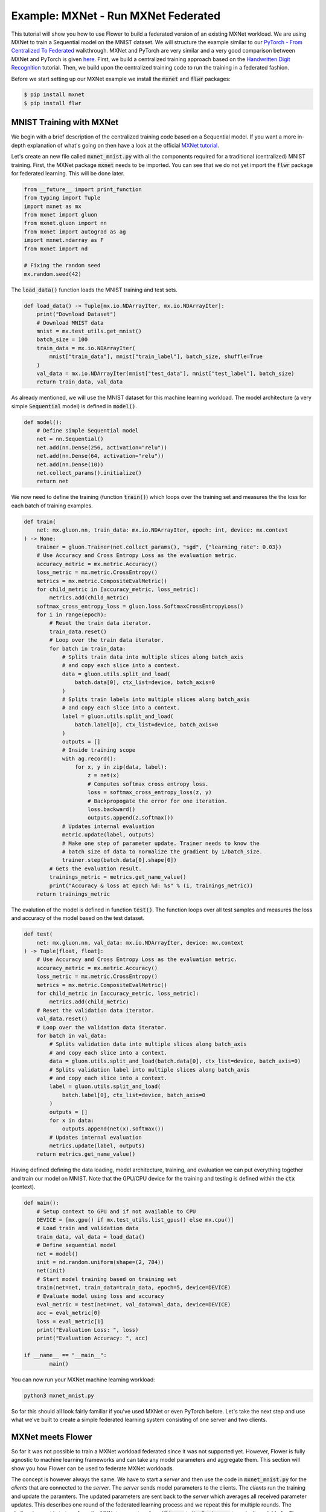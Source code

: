 Example: MXNet - Run MXNet Federated
====================================

This tutorial will show you how to use Flower to build a federated version of an existing MXNet workload.
We are using MXNet to train a Sequential model on the MNIST dataset.
We will structure the example similar to our `PyTorch - From Centralized To Federated <https://github.com/adap/flower/blob/main/examples/pytorch_from_centralized_to_federated>`_ walkthrough. MXNet and PyTorch are very similar and a very good comparison between MXNet and PyTorch is given `here <https://mxnet.apache.org/versions/1.7.0/api/python/docs/tutorials/getting-started/to-mxnet/pytorch.html>`_.
First, we build a centralized training approach based on the `Handwritten Digit Recognition <https://mxnet.apache.org/versions/1.7.0/api/python/docs/tutorials/packages/gluon/image/mnist.html>`_ tutorial.
Then, we build upon the centralized training code to run the training in a federated fashion.

Before we start setting up our MXNet example we install the :code:`mxnet` and :code:`flwr` packages:

.. code-block:: shell

  $ pip install mxnet
  $ pip install flwr


MNIST Training with MXNet
-------------------------

We begin with a brief description of the centralized training code based on a Sequential model.
If you want a more in-depth explanation of what's going on then have a look at the official `MXNet tutorial <https://mxnet.apache.org/versions/1.7.0/api/python/docs/tutorials/>`_.

Let's create an new file called :code:`mxnet_mnist.py` with all the components required for a traditional (centralized) MNIST training. 
First, the MXNet package :code:`mxnet` needs to be imported.
You can see that we do not yet import the :code:`flwr` package for federated learning. This will be done later. 

.. code-block:: python

    from __future__ import print_function
    from typing import Tuple
    import mxnet as mx
    from mxnet import gluon
    from mxnet.gluon import nn
    from mxnet import autograd as ag
    import mxnet.ndarray as F
    from mxnet import nd

    # Fixing the random seed
    mx.random.seed(42)

The :code:`load_data()` function loads the MNIST training and test sets.

.. code-block:: python

    def load_data() -> Tuple[mx.io.NDArrayIter, mx.io.NDArrayIter]:
        print("Download Dataset")
        # Download MNIST data
        mnist = mx.test_utils.get_mnist()
        batch_size = 100
        train_data = mx.io.NDArrayIter(
            mnist["train_data"], mnist["train_label"], batch_size, shuffle=True
        )
        val_data = mx.io.NDArrayIter(mnist["test_data"], mnist["test_label"], batch_size)
        return train_data, val_data

As already mentioned, we will use the MNIST dataset for this machine learning workload. The model architecture (a very simple :code:`Sequential` model) is defined in :code:`model()`.

.. code-block:: python

    def model():
        # Define simple Sequential model
        net = nn.Sequential()
        net.add(nn.Dense(256, activation="relu"))
        net.add(nn.Dense(64, activation="relu"))
        net.add(nn.Dense(10))
        net.collect_params().initialize()
        return net

We now need to define the training (function :code:`train()`) which loops over the training set and measures the the loss for each batch of training examples.

.. code-block:: python

    def train(
        net: mx.gluon.nn, train_data: mx.io.NDArrayIter, epoch: int, device: mx.context
    ) -> None:
        trainer = gluon.Trainer(net.collect_params(), "sgd", {"learning_rate": 0.03})
        # Use Accuracy and Cross Entropy Loss as the evaluation metric.
        accuracy_metric = mx.metric.Accuracy()
        loss_metric = mx.metric.CrossEntropy()
        metrics = mx.metric.CompositeEvalMetric()
        for child_metric in [accuracy_metric, loss_metric]:
            metrics.add(child_metric)
        softmax_cross_entropy_loss = gluon.loss.SoftmaxCrossEntropyLoss()
        for i in range(epoch):
            # Reset the train data iterator.
            train_data.reset()
            # Loop over the train data iterator.
            for batch in train_data:
                # Splits train data into multiple slices along batch_axis
                # and copy each slice into a context.
                data = gluon.utils.split_and_load(
                    batch.data[0], ctx_list=device, batch_axis=0
                )
                # Splits train labels into multiple slices along batch_axis
                # and copy each slice into a context.
                label = gluon.utils.split_and_load(
                    batch.label[0], ctx_list=device, batch_axis=0
                )
                outputs = []
                # Inside training scope
                with ag.record():
                    for x, y in zip(data, label):
                        z = net(x)
                        # Computes softmax cross entropy loss.
                        loss = softmax_cross_entropy_loss(z, y)
                        # Backpropogate the error for one iteration.
                        loss.backward()
                        outputs.append(z.softmax())
                # Updates internal evaluation
                metric.update(label, outputs)
                # Make one step of parameter update. Trainer needs to know the
                # batch size of data to normalize the gradient by 1/batch_size.
                trainer.step(batch.data[0].shape[0])
            # Gets the evaluation result.
            trainings_metric = metrics.get_name_value()
            print("Accuracy & loss at epoch %d: %s" % (i, trainings_metric))
        return trainings_metric

The evalution of the model is defined in function :code:`test()`. The function loops over all test samples and measures the loss and accuracy of the model based on the test dataset. 

.. code-block:: python

    def test(
        net: mx.gluon.nn, val_data: mx.io.NDArrayIter, device: mx.context
    ) -> Tuple[float, float]:
        # Use Accuracy and Cross Entropy Loss as the evaluation metric.
        accuracy_metric = mx.metric.Accuracy()
        loss_metric = mx.metric.CrossEntropy()
        metrics = mx.metric.CompositeEvalMetric()
        for child_metric in [accuracy_metric, loss_metric]:
            metrics.add(child_metric)
        # Reset the validation data iterator.
        val_data.reset()
        # Loop over the validation data iterator.
        for batch in val_data:
            # Splits validation data into multiple slices along batch_axis
            # and copy each slice into a context.
            data = gluon.utils.split_and_load(batch.data[0], ctx_list=device, batch_axis=0)
            # Splits validation label into multiple slices along batch_axis
            # and copy each slice into a context.
            label = gluon.utils.split_and_load(
                batch.label[0], ctx_list=device, batch_axis=0
            )
            outputs = []
            for x in data:
                outputs.append(net(x).softmax())
            # Updates internal evaluation
            metrics.update(label, outputs)
        return metrics.get_name_value()

Having defined defining the data loading, model architecture, training, and evaluation we can put everything together and train our model on MNIST. Note that the GPU/CPU device for the training and testing is defined within the :code:`ctx` (context).  

.. code-block:: python

    def main():
        # Setup context to GPU and if not available to CPU
        DEVICE = [mx.gpu() if mx.test_utils.list_gpus() else mx.cpu()]
        # Load train and validation data
        train_data, val_data = load_data()
        # Define sequential model
        net = model()
        init = nd.random.uniform(shape=(2, 784))
        net(init)
        # Start model training based on training set
        train(net=net, train_data=train_data, epoch=5, device=DEVICE)
        # Evaluate model using loss and accuracy
        eval_metric = test(net=net, val_data=val_data, device=DEVICE)
        acc = eval_metric[0]
        loss = eval_metric[1]
        print("Evaluation Loss: ", loss)
        print("Evaluation Accuracy: ", acc)

    if __name__ == "__main__":
            main()

You can now run your MXNet machine learning workload:

.. code-block:: python

    python3 mxnet_mnist.py

So far this should all look fairly familiar if you've used MXNet or even PyTorch before.
Let's take the next step and use what we've built to create a simple federated learning system consisting of one server and two clients.

MXNet meets Flower
------------------

So far it was not possible to train a MXNet workload federated since it was not supported yet. However, Flower is fully agnostic to machine learning frameworks and can take any model parameters and aggregate them. This section will show you how Flower can be used to federate MXNet workloads.

The concept is however always the same. 
We have to start a *server* and then use the code in :code:`mxnet_mnist.py` for the *clients* that are connected to the *server*.
The *server* sends model parameters to the clients. The *clients* run the training and update the paramters.
The updated parameters are sent back to the *server* which averages all received parameter updates.
This describes one round of the federated learning process and we repeat this for multiple rounds.
The challenging part is to transform the MXNet parameters from :code:`NDArray` to :code:`NumPy Arrays` to make it readable for Flower. 
 

Our example consists of one *server* and two *clients*. Let's set up :code:`server.py` first. The *server* needs to import the Flower package :code:`flwr`.
Next, we use the :code:`start_server` function to start a server and tell it to perform three rounds of federated learning.

.. code-block:: python

    import flwr as fl

    if __name__ == "__main__":
        fl.server.start_server("0.0.0.0:8080", config={"num_rounds": 3})

We can already start the *server*:

.. code-block:: python

    python3 server.py

Finally, we will define our *client* logic in :code:`client.py` and build upon the previously defined MXNet training in :code:`mxnet_mnist.py`.
Our *client* needs to import :code:`flwr`, but also :code:`mxnet` to update the parameters on our MXNet model:

.. code-block:: python

    from typing import Dict, List, Tuple

    import flwr as fl
    import numpy as np
    import mxnet as mx
    from mxnet import nd

    import mxnet_mnist


Implementing a Flower *client* basically means implementing a subclass of either :code:`flwr.client.Client` or :code:`flwr.client.NumPyClient`.
Our implementation will be based on :code:`flwr.client.NumPyClient` and we'll call it :code:`MNISTClient`.
:code:`NumPyClient` is slighly easier to implement than :code:`Client` if you use a framework with good NumPy interoperability (like PyTorch or MXNet) because it avoids some of the boilerplate that would otherwise be necessary.
:code:`MNISTClient` needs to implement four methods, two methods for getting/setting model parameters, one method for training the model, and one method for testing the model:

#. :code:`set_parameters (optional)`
    * set the model parameters on the local model that are received from the server
    * transform MXNet :code:`NDArray`s to NumPy :code:`ndarray`s
    * loop over the list of model parameters received as NumPy :code:`ndarray`s (think list of neural network layers)
#. :code:`get_parameters`
    * get the model parameters and return them as a list of NumPy :code:`ndarray`s (which is what :code:`flwr.client.NumPyClient` expects)
#. :code:`fit`
    * update the parameters of the local model with the parameters received from the server
    * train the model on the local training set
    * get the updated local model weights and return them to the server
#. :code:`evaluate`
    * update the parameters of the local model with the parameters received from the server
    * evaluate the updated model on the local test set
    * return the local loss and accuracy to the server

The two :code:`NumPyClient` methods :code:`fit` and :code:`evaluate` make use of the functions :code:`train()` and :code:`test()` previously defined in :code:`mxnet_mnist.py`.
So what we really do here is we tell Flower through our :code:`NumPyClient` subclass which of our already defined functions to call for training and evaluation.
We included type annotations to give you a better understanding of the data types that get passed around.

.. code-block:: python

    class MNISTClient(fl.client.NumPyClient):
        """Flower client implementing MNIST classification using MXNet."""

        def __init__(
            self,
            model: mxnet_mnist.model(),
            train_data: mx.io.NDArrayIter,
            val_data: mx.io.NDArrayIter,
            device: mx.context,
        ) -> None:
            self.model = model
            self.train_data = train_data
            self.val_data = val_data
            self.device = device

        def get_parameters(self) -> List[np.ndarray]:
            # Return model parameters as a list of NumPy Arrays
            param = []
            for val in self.model.collect_params(".*weight").values():
                p = val.data()
                # convert parameters from MXNet NDArray to Numpy Array required by Flower Numpy Client
                param.append(p.asnumpy())
            return param

        def set_parameters(self, parameters: List[np.ndarray]) -> None:
            # Collect model parameters and set new weight values
            params = zip(self.model.collect_params(".*weight").keys(), parameters)
            for key, value in params:
                self.model.collect_params().setattr(key, value)

        def fit(
            self, parameters: List[np.ndarray], config: Dict[str, str]
        ) -> Tuple[List[np.ndarray], int]:
            # Set model parameters, train model, return updated model parameters
            self.set_parameters(parameters)
            [accuracy, loss] = mxnet_mnist.train(
            self.model, self.train_data, epoch=2, device=self.device
            )
            results = {"accuracy": accuracy[1], "loss": loss[1]}
            return self.get_parameters(), self.train_data.batch_size, results

        def evaluate(
            self, parameters: List[np.ndarray], config: Dict[str, str]
        ) -> Tuple[int, float, float]:
            # Set model parameters, evaluate model on local test dataset, return result
            self.set_parameters(parameters)
            [accuracy, loss] = mxnet_mnist.test(
            self.model, self.val_data, device=self.device
            )
            print("Evaluation accuracy & loss", accuracy, loss)
            return (
                float(loss[1]),
                self.val_data.batch_size,
                {"accuracy": float(accuracy[1])},
            )

Having defined defining the data loading, model architecture, training, and evaluation we can put everything together and train our Sequential model on MNIST.

.. code-block:: python

    def main() -> None:
        """Load data, start CifarClient."""

        # Setup context to GPU and if not available to CPU
        DEVICE = [mx.gpu() if mx.test_utils.list_gpus() else mx.cpu()]
        # Load data
        train_data, val_data = mxnet_mnist.load_data()
        # Define model from centralized training
        model = mxnet_mnist.model()
        # Make one forward propagation to initialize parameters
        init = nd.random.uniform(shape=(2, 784))
        model(init)

        # Start Flower client
        client = MNISTClient(model, train_data, val_data, DEVICE)
        fl.client.start_numpy_client("0.0.0.0:8080", client)


    if __name__ == "__main__":
        main()

And that's it. You can now open two additional terminal windows and run

.. code-block:: python

    python3 client.py

in each window (make sure that the server is still running before you do so) and see your MXNet project run federated learning across two clients. Congratulations!

Next Steps
----------

The full source code for this example can be found `here <https://github.com/adap/flower/blob/main/examples/mxnet_from_centralized_to_federated>`_.
Our example is of course somewhat over-simplified because both clients load the exact same dataset, which isn't realistic.
You're now prepared to explore this topic further. How about using a CNN or using a different dataset? How about adding more clients?
